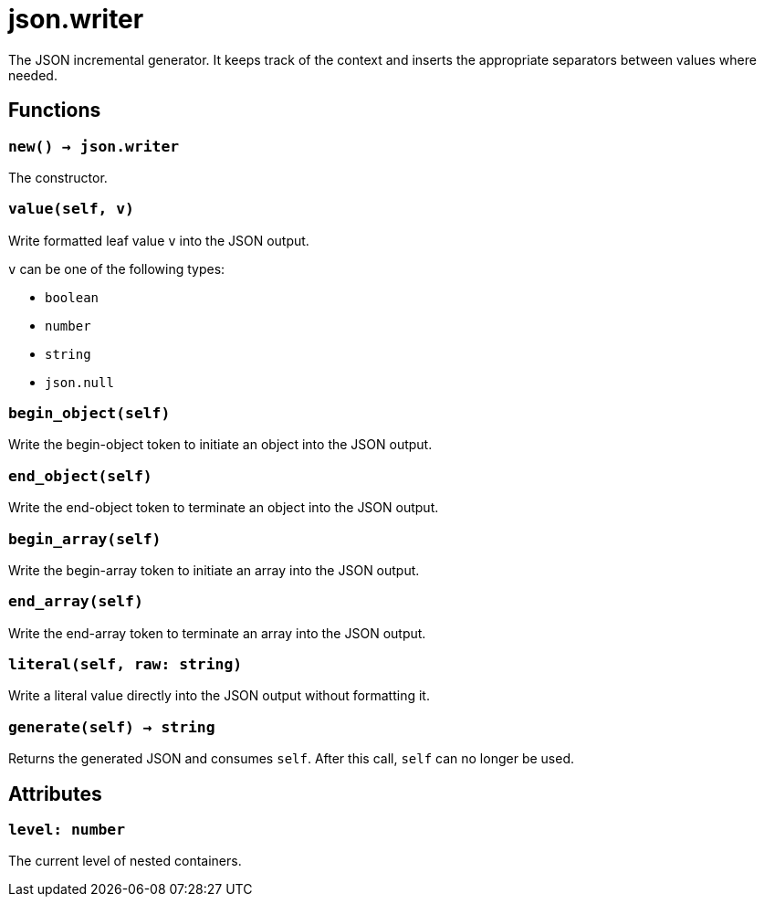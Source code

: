 = json.writer

ifeval::["{doctype}" == "manpage"]

== Name

Emilua - Lua execution engine

== Description

endif::[]

The JSON incremental generator. It keeps track of the context and inserts the
appropriate separators between values where needed.

== Functions

=== `new() -> json.writer`

The constructor.

=== `value(self, v)`

Write formatted leaf value `v` into the JSON output.

`v` can be one of the following types:

* `boolean`
* `number`
* `string`
* `json.null`

=== `begin_object(self)`

Write the begin-object token to initiate an object into the JSON output.

=== `end_object(self)`

Write the end-object token to terminate an object into the JSON output.

=== `begin_array(self)`

Write the begin-array token to initiate an array into the JSON output.

=== `end_array(self)`

Write the end-array token to terminate an array into the JSON output.

=== `literal(self, raw: string)`

Write a literal value directly into the JSON output without formatting it.

=== `generate(self) -> string`

Returns the generated JSON and consumes `self`. After this call, `self` can no
longer be used.

== Attributes

=== `level: number`

The current level of nested containers.
